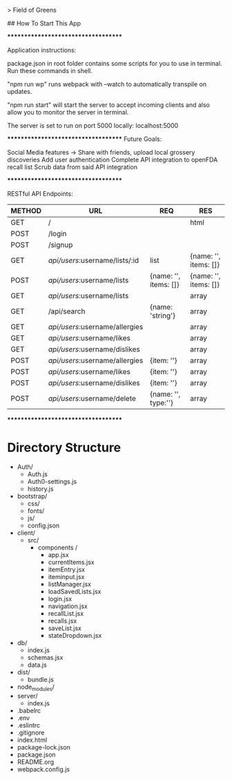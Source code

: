 # fieldofgreens

> Field of Greens

## How To Start This App

************************************

Application instructions:

package.json in root folder contains some scripts for you to use in terminal. Run these commands in shell.

"npm run wp" runs webpack with --watch to automatically transpile on updates.

"npm run start" will start the server to accept incoming clients and also allow you to monitor the server in terminal.

The server is set to run on port 5000 locally: localhost:5000

************************************
Future Goals:

Social Media features -> Share with friends, upload local grossery discoveries
Add user authentication
Complete API integration to openFDA recall list
Scrub data from said API integration

************************************

RESTful API Endpoints:
|----------+----------------------------------+-------------------------+-------------------------|
| METHOD   | URL                              | REQ                     | RES                     |
|----------+----------------------------------+-------------------------+-------------------------|
| GET      | /                                |                         | html                    |
| POST     | /login                           |                         |                         |
| POST     | /signup                          |                         |                         |
| GET      | /api/users/:username/lists/:id   | list                    | {name: '', items: []}   |
| POST     | /api/users/:username/lists       | {name: '', items: []}   | {name: '', items: []}   |
| GET      | /api/users/:username/lists       |                         | array                   |
| GET      | /api/search                      | {name: 'string'}        | array                   |
| GET      | /api/users/:username/allergies   |                         | array                   |
| GET      | /api/users/:username/likes       |                         | array                   |
| GET      | /api/users/:username/dislikes    |                         | array                   |
| POST     | /api/users/:username/allergies   | {item: ''}              | array                   |
| POST     | /api/users/:username/likes       | {item: ''}              | array                   |
| POST     | /api/users/:username/dislikes    | {item: ''}              | array                   |
| POST     | /api/users/:username/delete      | {name: '', type:''}     | array                   |
|----------+----------------------------------+-------------------------+-------------------------|

************************************

* Directory Structure
+ Auth/
  - Auth.js
  - Auth0-settings.js
  - history.js
+ bootstrap/
  - css/
  - fonts/
  - js/
  - config.json
+ client/
  - src/
    - components /
      - app.jsx
      - currentItems.jsx
      - itemEntry.jsx
      - iteminput.jsx
      - listManager.jsx
      - loadSavedLists.jsx
      - login.jsx
      - navigation.jsx
      - recallList.jsx
      - recalls.jsx
      - saveList.jsx
      - stateDropdown.jsx
+ db/
  - index.js
  - schemas.jsx
  - data.js
+ dist/
  - bundle.js
+ node_modules/
+ server/
  - index.js
+ .babelrc
+ .env
+ .eslintrc
+ .gitignore
+ index.html
+ package-lock.json
+ package.json
+ README.org
+ webpack.config.js

